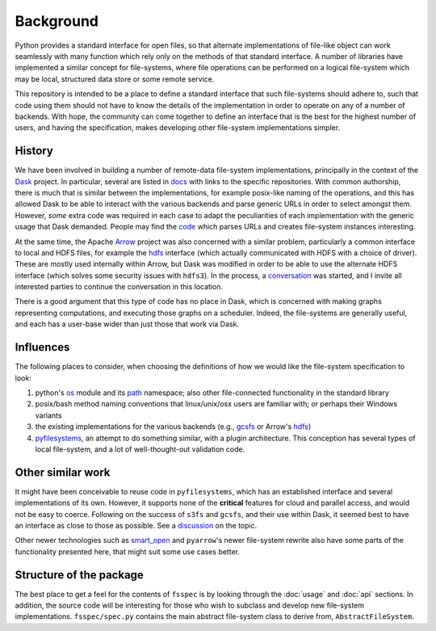 Background
==========

Python provides a standard interface for open files, so that alternate implementations of file-like object can
work seamlessly with many function which rely only on the methods of that standard interface. A number of libraries
have implemented a similar concept for file-systems, where file operations can be performed on a logical file-system
which may be local, structured data store or some remote service.

This repository is intended to be a place to define a standard interface that such file-systems should adhere to,
such that code using them should not have to know the details of the implementation in order to operate on any of
a number of backends. With hope, the community can come together to
define an interface that is the best for the highest number of users, and having the specification, makes developing
other file-system implementations simpler.

History
-------

We have been involved in building a number of remote-data file-system implementations, principally
in the context of the `Dask`_ project. In particular, several are listed
in `docs`_ with links to the specific repositories.
With common authorship, there is much that is similar between the implementations, for example posix-like naming
of the operations, and this has allowed Dask to be able to interact with the various backends and parse generic
URLs in order to select amongst them. However, *some* extra code was required in each case to adapt the peculiarities
of each implementation with the generic usage that Dask demanded. People may find the
`code`_ which parses URLs and creates file-system
instances interesting.

.. _Dask: http://dask.pydata.org/en/latest/
.. _docs: http://dask.pydata.org/en/latest/remote-data-services.html
.. _code: https://github.com/dask/dask/blob/master/dask/bytes/core.py#L266

At the same time, the Apache `Arrow`_ project was also concerned with a similar problem,
particularly a common interface to local and HDFS files, for example the
`hdfs`_ interface (which actually communicated with HDFS
with a choice of driver). These are mostly used internally within Arrow, but Dask was modified in order to be able
to use the alternate HDFS interface (which solves some security issues with ``hdfs3``). In the process, a
`conversation`_
was started, and I invite all interested parties to continue the conversation in this location.

.. _Arrow: https://arrow.apache.org/
.. _hdfs: https://arrow.apache.org/docs/python/filesystems.html
.. _conversation: https://github.com/dask/dask/issues/2880

There is a good argument that this type of code has no place in Dask, which is concerned with making graphs
representing computations, and executing those graphs on a scheduler. Indeed, the file-systems are generally useful,
and each has a user-base wider than just those that work via Dask.

Influences
----------

The following places to consider, when choosing the definitions of how we would like the file-system specification
to look:

#. python's `os`_ module and its `path`_ namespace; also other file-connected
   functionality in the standard library
#. posix/bash method naming conventions that linux/unix/osx users are familiar with; or perhaps their Windows variants
#. the existing implementations for the various backends (e.g.,
   `gcsfs`_ or Arrow's
   `hdfs`_)
#. `pyfilesystems`_, an attempt to do something similar, with a
   plugin architecture. This conception has several types of local file-system, and a lot of well-thought-out
   validation code.

.. _os: https://docs.python.org/3/library/os.html
.. _path: https://docs.python.org/3/library/os.path.html
.. _gcsfs: http://gcsfs.readthedocs.io/en/latest/api.html#gcsfs.core.GCSFileSystem
.. _pyfilesystems: https://docs.pyfilesystem.org/en/latest/index.html

Other similar work
------------------

It might have been conceivable to reuse code in ``pyfilesystems``, which has an established interface and several
implementations of its own. However, it supports none of the **critical** features for
cloud and parallel access, and would not be easy to
coerce. Following on the success of ``s3fs`` and ``gcsfs``, and their use within Dask, it seemed best to
have an interface as close to those as possible. See a
`discussion`_ on the topic.

.. _discussion: https://github.com/fsspec/filesystem_spec/issues/5

Other newer technologies such as `smart_open`_ and ``pyarrow``'s newer file-system rewrite also have some
parts of the functionality presented here, that might suit some use cases better.

.. _smart_open: https://github.com/RaRe-Technologies/smart_open

Structure of the package
------------------------

The best place to get a feel for the contents of ``fsspec`` is by looking through the :doc:`usage` and
:doc:`api` sections. In addition, the source code will be interesting for those who wish to subclass and
develop new file-system implementations. ``fsspec/spec.py`` contains the main abstract file-system class
to derive from, ``AbstractFileSystem``.

.. _zarr: https://zarr.readthedocs.io

.. raw:: html

    <script data-goatcounter="https://fsspec.goatcounter.com/count"
        async src="//gc.zgo.at/count.js"></script>
